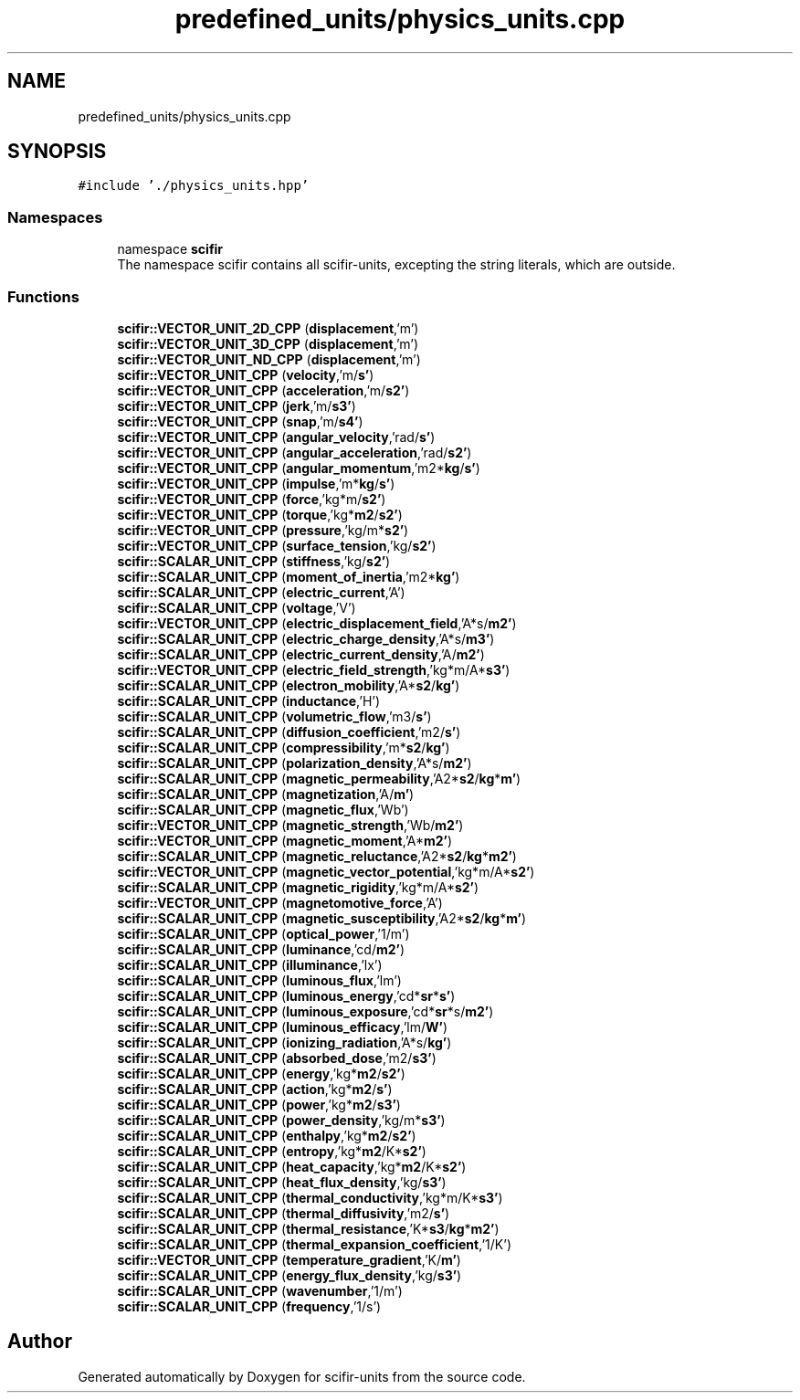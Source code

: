 .TH "predefined_units/physics_units.cpp" 3 "Version 2.0.0" "scifir-units" \" -*- nroff -*-
.ad l
.nh
.SH NAME
predefined_units/physics_units.cpp
.SH SYNOPSIS
.br
.PP
\fC#include '\&./physics_units\&.hpp'\fP
.br

.SS "Namespaces"

.in +1c
.ti -1c
.RI "namespace \fBscifir\fP"
.br
.RI "The namespace scifir contains all scifir-units, excepting the string literals, which are outside\&. "
.in -1c
.SS "Functions"

.in +1c
.ti -1c
.RI "\fBscifir::VECTOR_UNIT_2D_CPP\fP (\fBdisplacement\fP,'m')"
.br
.ti -1c
.RI "\fBscifir::VECTOR_UNIT_3D_CPP\fP (\fBdisplacement\fP,'m')"
.br
.ti -1c
.RI "\fBscifir::VECTOR_UNIT_ND_CPP\fP (\fBdisplacement\fP,'m')"
.br
.ti -1c
.RI "\fBscifir::VECTOR_UNIT_CPP\fP (\fBvelocity\fP,'m/\fBs'\fP)"
.br
.ti -1c
.RI "\fBscifir::VECTOR_UNIT_CPP\fP (\fBacceleration\fP,'m/\fBs2'\fP)"
.br
.ti -1c
.RI "\fBscifir::VECTOR_UNIT_CPP\fP (\fBjerk\fP,'m/\fBs3'\fP)"
.br
.ti -1c
.RI "\fBscifir::VECTOR_UNIT_CPP\fP (\fBsnap\fP,'m/\fBs4'\fP)"
.br
.ti -1c
.RI "\fBscifir::VECTOR_UNIT_CPP\fP (\fBangular_velocity\fP,'rad/\fBs'\fP)"
.br
.ti -1c
.RI "\fBscifir::VECTOR_UNIT_CPP\fP (\fBangular_acceleration\fP,'rad/\fBs2'\fP)"
.br
.ti -1c
.RI "\fBscifir::VECTOR_UNIT_CPP\fP (\fBangular_momentum\fP,'m2*\fBkg\fP/\fBs'\fP)"
.br
.ti -1c
.RI "\fBscifir::VECTOR_UNIT_CPP\fP (\fBimpulse\fP,'m*\fBkg\fP/\fBs'\fP)"
.br
.ti -1c
.RI "\fBscifir::VECTOR_UNIT_CPP\fP (\fBforce\fP,'kg*m/\fBs2'\fP)"
.br
.ti -1c
.RI "\fBscifir::VECTOR_UNIT_CPP\fP (\fBtorque\fP,'kg*\fBm2\fP/\fBs2'\fP)"
.br
.ti -1c
.RI "\fBscifir::VECTOR_UNIT_CPP\fP (\fBpressure\fP,'kg/m*\fBs2'\fP)"
.br
.ti -1c
.RI "\fBscifir::VECTOR_UNIT_CPP\fP (\fBsurface_tension\fP,'kg/\fBs2'\fP)"
.br
.ti -1c
.RI "\fBscifir::SCALAR_UNIT_CPP\fP (\fBstiffness\fP,'kg/\fBs2'\fP)"
.br
.ti -1c
.RI "\fBscifir::SCALAR_UNIT_CPP\fP (\fBmoment_of_inertia\fP,'m2*\fBkg'\fP)"
.br
.ti -1c
.RI "\fBscifir::SCALAR_UNIT_CPP\fP (\fBelectric_current\fP,'A')"
.br
.ti -1c
.RI "\fBscifir::SCALAR_UNIT_CPP\fP (\fBvoltage\fP,'V')"
.br
.ti -1c
.RI "\fBscifir::VECTOR_UNIT_CPP\fP (\fBelectric_displacement_field\fP,'A*s/\fBm2'\fP)"
.br
.ti -1c
.RI "\fBscifir::SCALAR_UNIT_CPP\fP (\fBelectric_charge_density\fP,'A*s/\fBm3'\fP)"
.br
.ti -1c
.RI "\fBscifir::SCALAR_UNIT_CPP\fP (\fBelectric_current_density\fP,'A/\fBm2'\fP)"
.br
.ti -1c
.RI "\fBscifir::VECTOR_UNIT_CPP\fP (\fBelectric_field_strength\fP,'kg*m/A*\fBs3'\fP)"
.br
.ti -1c
.RI "\fBscifir::SCALAR_UNIT_CPP\fP (\fBelectron_mobility\fP,'A*\fBs2\fP/\fBkg'\fP)"
.br
.ti -1c
.RI "\fBscifir::SCALAR_UNIT_CPP\fP (\fBinductance\fP,'H')"
.br
.ti -1c
.RI "\fBscifir::SCALAR_UNIT_CPP\fP (\fBvolumetric_flow\fP,'m3/\fBs'\fP)"
.br
.ti -1c
.RI "\fBscifir::SCALAR_UNIT_CPP\fP (\fBdiffusion_coefficient\fP,'m2/\fBs'\fP)"
.br
.ti -1c
.RI "\fBscifir::SCALAR_UNIT_CPP\fP (\fBcompressibility\fP,'m*\fBs2\fP/\fBkg'\fP)"
.br
.ti -1c
.RI "\fBscifir::SCALAR_UNIT_CPP\fP (\fBpolarization_density\fP,'A*s/\fBm2'\fP)"
.br
.ti -1c
.RI "\fBscifir::SCALAR_UNIT_CPP\fP (\fBmagnetic_permeability\fP,'A2*\fBs2\fP/\fBkg\fP*\fBm'\fP)"
.br
.ti -1c
.RI "\fBscifir::SCALAR_UNIT_CPP\fP (\fBmagnetization\fP,'A/\fBm'\fP)"
.br
.ti -1c
.RI "\fBscifir::SCALAR_UNIT_CPP\fP (\fBmagnetic_flux\fP,'Wb')"
.br
.ti -1c
.RI "\fBscifir::VECTOR_UNIT_CPP\fP (\fBmagnetic_strength\fP,'Wb/\fBm2'\fP)"
.br
.ti -1c
.RI "\fBscifir::VECTOR_UNIT_CPP\fP (\fBmagnetic_moment\fP,'A*\fBm2'\fP)"
.br
.ti -1c
.RI "\fBscifir::SCALAR_UNIT_CPP\fP (\fBmagnetic_reluctance\fP,'A2*\fBs2\fP/\fBkg\fP*\fBm2'\fP)"
.br
.ti -1c
.RI "\fBscifir::VECTOR_UNIT_CPP\fP (\fBmagnetic_vector_potential\fP,'kg*m/A*\fBs2'\fP)"
.br
.ti -1c
.RI "\fBscifir::SCALAR_UNIT_CPP\fP (\fBmagnetic_rigidity\fP,'kg*m/A*\fBs2'\fP)"
.br
.ti -1c
.RI "\fBscifir::VECTOR_UNIT_CPP\fP (\fBmagnetomotive_force\fP,'A')"
.br
.ti -1c
.RI "\fBscifir::SCALAR_UNIT_CPP\fP (\fBmagnetic_susceptibility\fP,'A2*\fBs2\fP/\fBkg\fP*\fBm'\fP)"
.br
.ti -1c
.RI "\fBscifir::SCALAR_UNIT_CPP\fP (\fBoptical_power\fP,'1/m')"
.br
.ti -1c
.RI "\fBscifir::SCALAR_UNIT_CPP\fP (\fBluminance\fP,'cd/\fBm2'\fP)"
.br
.ti -1c
.RI "\fBscifir::SCALAR_UNIT_CPP\fP (\fBilluminance\fP,'lx')"
.br
.ti -1c
.RI "\fBscifir::SCALAR_UNIT_CPP\fP (\fBluminous_flux\fP,'lm')"
.br
.ti -1c
.RI "\fBscifir::SCALAR_UNIT_CPP\fP (\fBluminous_energy\fP,'cd*\fBsr\fP*\fBs'\fP)"
.br
.ti -1c
.RI "\fBscifir::SCALAR_UNIT_CPP\fP (\fBluminous_exposure\fP,'cd*\fBsr\fP*s/\fBm2'\fP)"
.br
.ti -1c
.RI "\fBscifir::SCALAR_UNIT_CPP\fP (\fBluminous_efficacy\fP,'lm/\fBW'\fP)"
.br
.ti -1c
.RI "\fBscifir::SCALAR_UNIT_CPP\fP (\fBionizing_radiation\fP,'A*s/\fBkg'\fP)"
.br
.ti -1c
.RI "\fBscifir::SCALAR_UNIT_CPP\fP (\fBabsorbed_dose\fP,'m2/\fBs3'\fP)"
.br
.ti -1c
.RI "\fBscifir::SCALAR_UNIT_CPP\fP (\fBenergy\fP,'kg*\fBm2\fP/\fBs2'\fP)"
.br
.ti -1c
.RI "\fBscifir::SCALAR_UNIT_CPP\fP (\fBaction\fP,'kg*\fBm2\fP/\fBs'\fP)"
.br
.ti -1c
.RI "\fBscifir::SCALAR_UNIT_CPP\fP (\fBpower\fP,'kg*\fBm2\fP/\fBs3'\fP)"
.br
.ti -1c
.RI "\fBscifir::SCALAR_UNIT_CPP\fP (\fBpower_density\fP,'kg/m*\fBs3'\fP)"
.br
.ti -1c
.RI "\fBscifir::SCALAR_UNIT_CPP\fP (\fBenthalpy\fP,'kg*\fBm2\fP/\fBs2'\fP)"
.br
.ti -1c
.RI "\fBscifir::SCALAR_UNIT_CPP\fP (\fBentropy\fP,'kg*\fBm2\fP/K*\fBs2'\fP)"
.br
.ti -1c
.RI "\fBscifir::SCALAR_UNIT_CPP\fP (\fBheat_capacity\fP,'kg*\fBm2\fP/K*\fBs2'\fP)"
.br
.ti -1c
.RI "\fBscifir::SCALAR_UNIT_CPP\fP (\fBheat_flux_density\fP,'kg/\fBs3'\fP)"
.br
.ti -1c
.RI "\fBscifir::SCALAR_UNIT_CPP\fP (\fBthermal_conductivity\fP,'kg*m/K*\fBs3'\fP)"
.br
.ti -1c
.RI "\fBscifir::SCALAR_UNIT_CPP\fP (\fBthermal_diffusivity\fP,'m2/\fBs'\fP)"
.br
.ti -1c
.RI "\fBscifir::SCALAR_UNIT_CPP\fP (\fBthermal_resistance\fP,'K*\fBs3\fP/\fBkg\fP*\fBm2'\fP)"
.br
.ti -1c
.RI "\fBscifir::SCALAR_UNIT_CPP\fP (\fBthermal_expansion_coefficient\fP,'1/K')"
.br
.ti -1c
.RI "\fBscifir::VECTOR_UNIT_CPP\fP (\fBtemperature_gradient\fP,'K/\fBm'\fP)"
.br
.ti -1c
.RI "\fBscifir::SCALAR_UNIT_CPP\fP (\fBenergy_flux_density\fP,'kg/\fBs3'\fP)"
.br
.ti -1c
.RI "\fBscifir::SCALAR_UNIT_CPP\fP (\fBwavenumber\fP,'1/m')"
.br
.ti -1c
.RI "\fBscifir::SCALAR_UNIT_CPP\fP (\fBfrequency\fP,'1/s')"
.br
.in -1c
.SH "Author"
.PP 
Generated automatically by Doxygen for scifir-units from the source code\&.
